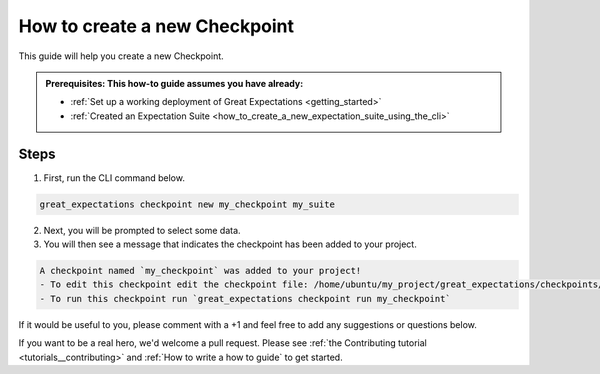 .. _how_to_guides__validation__how_to_create_a_new_checkpoint:

How to create a new Checkpoint
==============================

This guide will help you create a new Checkpoint.

.. admonition:: Prerequisites: This how-to guide assumes you have already:

  - :ref:`Set up a working deployment of Great Expectations <getting_started>`
  - :ref:`Created an Expectation Suite <how_to_create_a_new_expectation_suite_using_the_cli>`

Steps
-----

1. First, run the CLI command below.

.. code-block:: bash

    great_expectations checkpoint new my_checkpoint my_suite

2. Next, you will be prompted to select some data.
3. You will then see a message that indicates the checkpoint has been added to your project.

.. code-block:: bash

    A checkpoint named `my_checkpoint` was added to your project!
    - To edit this checkpoint edit the checkpoint file: /home/ubuntu/my_project/great_expectations/checkpoints/my_checkpoint.yml
    - To run this checkpoint run `great_expectations checkpoint run my_checkpoint`


If it would be useful to you, please comment with a +1 and feel free to add any suggestions or questions below.

If you want to be a real hero, we'd welcome a pull request. Please see :ref:`the Contributing tutorial <tutorials__contributing>` and :ref:`How to write a how to guide` to get started.

.. discourse::
    :topic_identifier: 220
